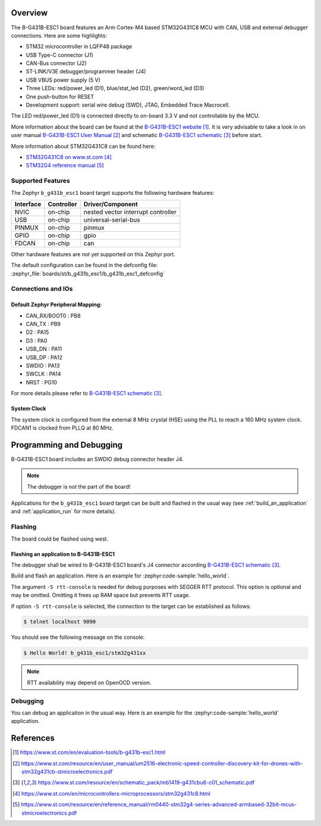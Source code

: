 .. zephyr:board:: b_g431b_esc1

Overview
********

The B-G431B-ESC1 board features an Arm Cortex-M4 based STM32G431C8 MCU
with CAN, USB and external debugger connections. Here are some highlights:

- STM32 microcontroller in LQFP48 package
- USB Type-C connector (J1)
- CAN-Bus connector (J2)
- ST-LINK/V3E debugger/programmer header (J4)
- USB VBUS power supply (5 V)
- Three LEDs: red/power_led (D1), blue/stat_led (D2), green/word_led (D3)
- One push-button for RESET
- Development support: serial wire debug (SWD), JTAG, Embedded Trace Macrocell.

The LED red/power_led (D1) is connected directly to on-board 3.3 V and not controllable by the MCU.

More information about the board can be found at the `B-G431B-ESC1 website`_.
It is very advisable to take a look in on user manual `B-G431B-ESC1 User Manual`_ and
schematic `B-G431B-ESC1 schematic`_ before start.

More information about STM32G431C8 can be found here:

- `STM32G431C8 on www.st.com`_
- `STM32G4 reference manual`_

Supported Features
==================

The Zephyr ``b_g431b_esc1`` board target supports the following hardware features:

+-----------+------------+-------------------------------------+
| Interface | Controller | Driver/Component                    |
+===========+============+=====================================+
| NVIC      | on-chip    | nested vector interrupt controller  |
+-----------+------------+-------------------------------------+
| USB       | on-chip    | universal-serial-bus                |
+-----------+------------+-------------------------------------+
| PINMUX    | on-chip    | pinmux                              |
+-----------+------------+-------------------------------------+
| GPIO      | on-chip    | gpio                                |
+-----------+------------+-------------------------------------+
| FDCAN     | on-chip    | can                                 |
+-----------+------------+-------------------------------------+

Other hardware features are not yet supported on this Zephyr port.

The default configuration can be found in the defconfig file:
:zephyr_file:`boards/st/b_g431b_esc1/b_g431b_esc1_defconfig`


Connections and IOs
===================

Default Zephyr Peripheral Mapping:
----------------------------------

.. rst-class:: rst-columns

- CAN_RX/BOOT0 : PB8
- CAN_TX : PB9
- D2 : PA15
- D3 : PA0
- USB_DN : PA11
- USB_DP : PA12
- SWDIO : PA13
- SWCLK : PA14
- NRST : PG10

For more details please refer to `B-G431B-ESC1 schematic`_.

System Clock
------------

The system clock is configured from the external 8 MHz crystal (HSE) using
the PLL to reach a 160 MHz system clock. FDCAN1 is clocked from PLLQ at
80 MHz.

Programming and Debugging
*************************

B-G431B-ESC1 board includes an SWDIO debug connector header J4.

.. note::

   The debugger is not the part of the board!

Applications for the ``b_g431b_esc1`` board target can be built and
flashed in the usual way (see :ref:`build_an_application` and
:ref:`application_run` for more details).

Flashing
========

The board could be flashed using west.

Flashing an application to B-G431B-ESC1
---------------------------------------

The debugger shall be wired to B-G431B-ESC1 board's J4 connector
according `B-G431B-ESC1 schematic`_.

Build and flash an application. Here is an example for
:zephyr:code-sample:`hello_world`.

.. zephyr-app-commands::
   :zephyr-app: samples/hello_world
   :board: b_g431b_esc1
   :goals: build flash
   :west-args: -S rtt-console
   :compact:

The argument ``-S rtt-console`` is needed for debug purposes with SEGGER RTT protocol.
This option is optional and may be omitted. Omitting it frees up RAM space but prevents RTT usage.

If option ``-S rtt-console`` is selected, the connection to the target can be established as follows:

.. code-block:: console

   $ telnet localhost 9090

You should see the following message on the console:

.. code-block:: console

   $ Hello World! b_g431b_esc1/stm32g431xx

.. note::

   RTT availability may depend on OpenOCD version.

Debugging
=========

You can debug an application in the usual way. Here is an example for the
:zephyr:code-sample:`hello_world` application.

.. zephyr-app-commands::
   :zephyr-app: samples/hello_world
   :board: b_g431b_esc1
   :maybe-skip-config:
   :goals: debug

References
**********

.. target-notes::

.. _B-G431B-ESC1 website:
   https://www.st.com/en/evaluation-tools/b-g431b-esc1.html

.. _B-G431B-ESC1 User Manual:
   https://www.st.com/resource/en/user_manual/um2516-electronic-speed-controller-discovery-kit-for-drones-with-stm32g431cb-stmicroelectronics.pdf

.. _B-G431B-ESC1 schematic:
   https://www.st.com/resource/en/schematic_pack/mb1419-g431cbu6-c01_schematic.pdf

.. _STM32G431C8 on www.st.com:
   https://www.st.com/en/microcontrollers-microprocessors/stm32g431c8.html

.. _STM32G4 reference manual:
   https://www.st.com/resource/en/reference_manual/rm0440-stm32g4-series-advanced-armbased-32bit-mcus-stmicroelectronics.pdf

.. _STM32CubeProgrammer:
   https://www.st.com/en/development-tools/stm32cubeprog.html
